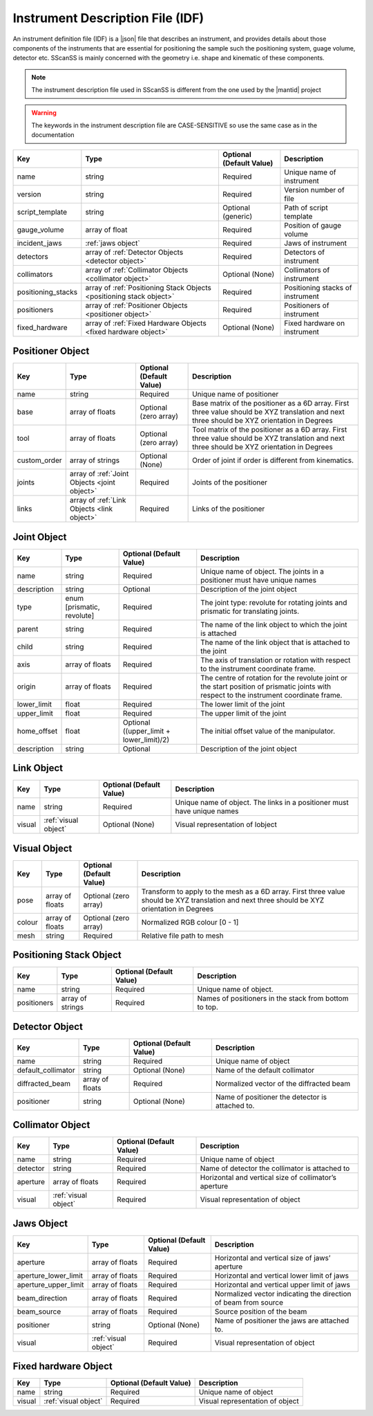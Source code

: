 #################################
Instrument Description File (IDF)
#################################
An instrument definition file (IDF) is a |json| file that describes an instrument, and provides details about those components
of the instruments that are essential for positioning the sample such the positioning system, guage volume, detector etc.
SScanSS is mainly concerned with the geometry i.e. shape and kinematic of these components.

.. note::
    The instrument description file used in SScanSS is different from the one used by the |mantid| project

.. warning::
    The keywords in the instrument description file are CASE-SENSITIVE so use the same case as in the documentation

================== ================================== ======================== ===========
Key                Type                               Optional (Default Value) Description
================== ================================== ======================== ===========
name               string                             Required                 Unique name of instrument
version            string                             Required                 Version number of file
script_template    string                             Optional (generic)       Path of script template
gauge_volume       array of float                     Required                 Position of gauge volume
incident_jaws      :ref:`jaws object`                 Required                 Jaws of instrument
detectors          array of :ref:`Detector            Required                 Detectors of instrument
                   Objects <detector object>`
collimators        array of :ref:`Collimator          Optional (None)          Collimators of instrument
                   Objects <collimator object>`
positioning_stacks array of :ref:`Positioning Stack   Required                 Positioning stacks of instrument
                   Objects <positioning stack
                   object>`
positioners        array of :ref:`Positioner          Required                 Positioners of instrument
                   Objects <positioner object>`
fixed_hardware     array of :ref:`Fixed Hardware      Optional (None)          Fixed hardware on instrument
                   Objects <fixed hardware object>`
================== ================================== ======================== ===========

*****************
Positioner Object
*****************

================== ================================== ======================== ===========
Key                Type                               Optional (Default Value) Description
================== ================================== ======================== ===========
name               string                             Required                 Unique name of positioner
base               array of floats                    Optional (zero array)    Base matrix of the positioner as a 6D array.
                                                                               First three value should be XYZ translation
                                                                               and next three should be XYZ orientation in Degrees
tool               array of floats                    Optional (zero array)    Tool matrix of the positioner as a 6D array.
                                                                               First three value should be XYZ translation
                                                                               and next three should be XYZ orientation in Degrees
custom_order       array of strings                   Optional (None)          Order of joint if order is different from kinematics.
joints             array of :ref:`Joint               Required                 Joints of the positioner
                   Objects <joint object>`
links              array of :ref:`Link                Required                 Links of the positioner
                   Objects <link object>`
================== ================================== ======================== ===========

************
Joint Object
************

================== ================================== ======================== ===========
Key                Type                               Optional (Default Value) Description
================== ================================== ======================== ===========
name               string                             Required                 Unique name of object.
                                                                               The joints in a positioner must have unique names
description        string                             Optional                 Description of the joint object
type               enum [prismatic, revolute]         Required                 The joint type: revolute for rotating joints
                                                                               and prismatic for translating joints.
parent             string                             Required                 The name of the link object to which the joint is attached
child              string                             Required                 The name of the link object that is attached to the joint
axis               array of floats                    Required                 The axis of translation or rotation with
                                                                               respect to the instrument coordinate frame.
origin             array of floats                    Required                 The centre of rotation for the revolute joint
                                                                               or the start position of prismatic joints with
                                                                               respect to the instrument coordinate frame.
lower_limit        float                              Required                 The lower limit of the joint
upper_limit        float                              Required                 The upper limit of the joint
home_offset        float                              Optional ((upper_limit   The initial offset value of the manipulator.
                                                      + lower_limit)/2)
description        string                             Optional                 Description of the joint object
================== ================================== ======================== ===========

***********
Link Object
***********
================== ================================== ======================== ===========
Key                Type                               Optional (Default Value) Description
================== ================================== ======================== ===========
name               string                             Required                 Unique name of object.
                                                                               The links in a positioner must have unique names
visual             :ref:`visual object`               Optional (None)          Visual representation of lobject
================== ================================== ======================== ===========

*************
Visual Object
*************
================== ================================== ======================== ===========
Key                Type                               Optional (Default Value) Description
================== ================================== ======================== ===========
pose                array of floats                   Optional (zero array)    Transform to apply to the mesh as a 6D array.
                                                                               First three value should be XYZ translation and
                                                                               next three should be XYZ orientation in Degrees
colour              array of floats                   Optional (zero array)    Normalized RGB colour [0 - 1]
mesh                string                            Required                 Relative file path to mesh
================== ================================== ======================== ===========

************************
Positioning Stack Object
************************
================== ================================== ======================== ===========
Key                Type                               Optional (Default Value) Description
================== ================================== ======================== ===========
name               string                             Required                 Unique name of object.
positioners        array of strings                   Required                 Names of positioners in the stack from bottom to top.
================== ================================== ======================== ===========

***************
Detector Object
***************
================== ================================== ======================== ===========
Key                Type                               Optional (Default Value) Description
================== ================================== ======================== ===========
name               string                             Required                 Unique name of object
default_collimator string                             Optional (None)          Name of the default collimator
diffracted_beam    array of floats                    Required                 Normalized vector of the diffracted beam
positioner         string                             Optional (None)          Name of positioner the detector is attached to.
================== ================================== ======================== ===========

*****************
Collimator Object
*****************
================== ================================== ======================== ===========
Key                Type                               Optional (Default Value) Description
================== ================================== ======================== ===========
name               string                             Required                 Unique name of object
detector           string                             Required                 Name of detector the collimator is attached to
aperture           array of floats                    Required                 Horizontal and vertical size of collimator’s aperture
visual             :ref:`visual object`               Required                 Visual representation of object
================== ================================== ======================== ===========


***********
Jaws Object
***********
==================== ================================== ======================== ===========
Key                  Type                               Optional (Default Value) Description
==================== ================================== ======================== ===========
aperture             array of floats                    Required                 Horizontal and vertical size of jaws’ aperture
aperture_lower_limit array of floats                    Required                 Horizontal and vertical lower limit of jaws
aperture_upper_limit array of floats                    Required                 Horizontal and vertical upper limit of jaws
beam_direction       array of floats                    Required                 Normalized vector indicating the direction of beam from source
beam_source          array of floats                    Required                 Source position of the beam
positioner           string                             Optional (None)          Name of positioner the jaws are attached to.
visual               :ref:`visual object`               Required                 Visual representation of object
==================== ================================== ======================== ===========

*********************
Fixed hardware Object
*********************
================== ================================== ======================== ===========
Key                Type                               Optional (Default Value) Description
================== ================================== ======================== ===========
name               string                             Required                 Unique name of object
visual             :ref:`visual object`               Required                 Visual representation of object
================== ================================== ======================== ===========

.. |json| raw:: html

   <a href="http://www.json.org/" target="_blank">JSON</a>


.. |mantid| raw:: html

   <a href="https://www.mantidproject.org/" target="_blank">Mantid</a>
